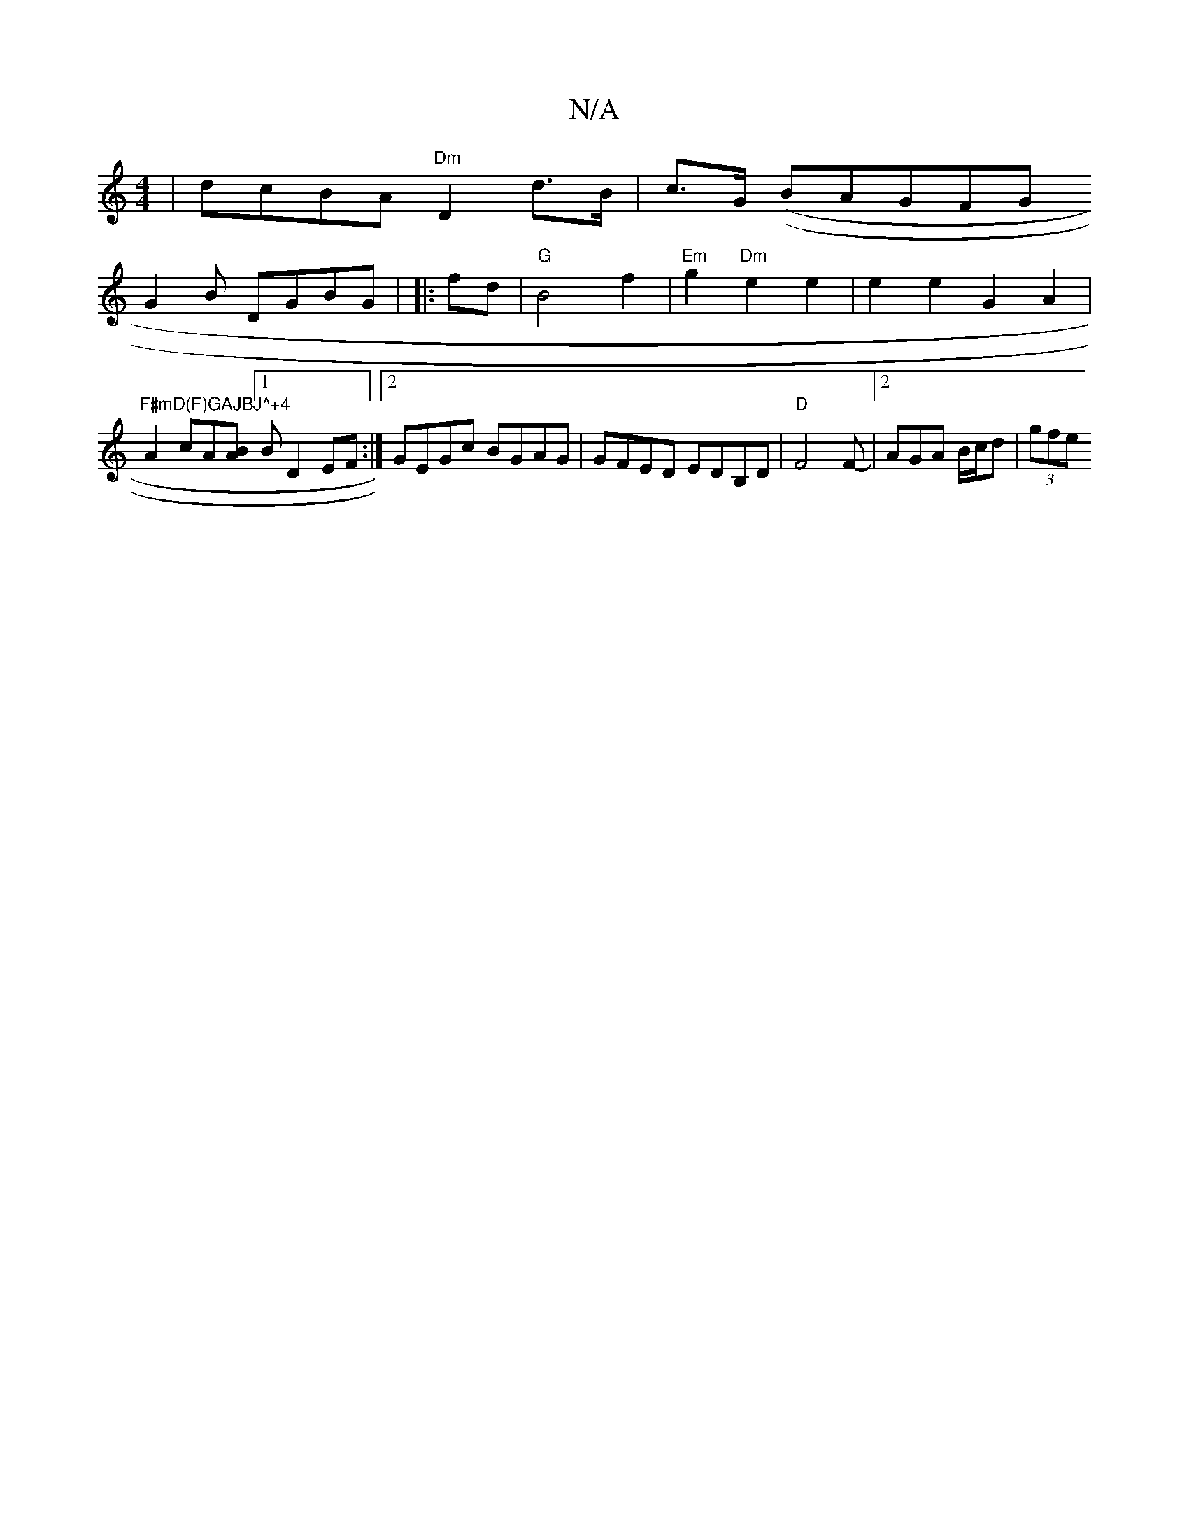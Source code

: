 X:1
T:N/A
M:4/4
R:N/A
K:Cmajor
 | dcBA "Dm"D2 d>B|c>G ((sƒBAGFG!G2B DGBG|
V:1
|:fd|"G"B4 f2|"Em"g2 "Dm"e2 e2 | e2e2 G2 A2|"F#mD(F)GAJBJ^+4"A2 cA[AB] [1 B D2 EF :|2 GEGc BGAG | GFED EDB,D|"D"F4F-|2 AGA B/c/d | (3gfe "tooa M:O-2] ^CB